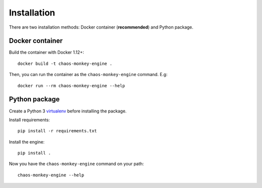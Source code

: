 Installation
============

There are two installation methods: Docker container (**recommended**) and Python package.

Docker container
****************

Build the container with Docker 1.12+::

    docker build -t chaos-monkey-engine .

Then, you can run the container as the ``chaos-monkey-engine`` command. E.g::

    docker run --rm chaos-monkey-engine --help

Python package
**************

Create a Python 3 `virtualenv <https://docs.python.org/3/library/venv.html>`_ before installing the package.

Install requirements::

    pip install -r requirements.txt

Install the engine::

    pip install .

Now you have the ``chaos-monkey-engine`` command on your path::

    chaos-monkey-engine --help

